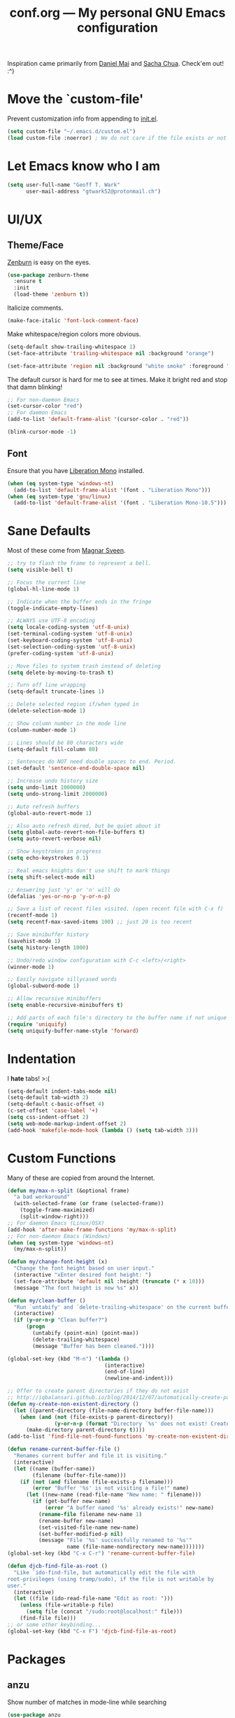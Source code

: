 #+TITLE: conf.org --- My personal GNU Emacs configuration

Inspiration came primarily from [[https://github.com/danielmai/.emacs.d][Daniel Mai]] and [[http://sachachua.com/dotemacs][Sacha Chua]]. Check'em out! :^)

* Move the `custom-file'

Prevent customization info from appending to [[file:init.el][init.el]].

#+BEGIN_SRC emacs-lisp
  (setq custom-file "~/.emacs.d/custom.el")
  (load custom-file :noerror) ; We do not care if the file exists or not
#+END_SRC

* Let Emacs know who I am

#+BEGIN_SRC emacs-lisp
  (setq user-full-name "Geoff T. Wark"
        user-mail-address "gtwark52@protonmail.ch")
#+END_SRC

* UI/UX
** Theme/Face

[[http://kippura.org/zenburnpage/][Zenburn]] is easy on the eyes.

#+BEGIN_SRC emacs-lisp
  (use-package zenburn-theme
    :ensure t
    :init
    (load-theme 'zenburn t))
#+END_SRC

Italicize comments.

#+BEGIN_SRC emacs-lisp
  (make-face-italic 'font-lock-comment-face)
#+END_SRC

Make whitespace/region colors more obvious.

#+BEGIN_SRC emacs-lisp
  (setq-default show-trailing-whitespace 1)
  (set-face-attribute 'trailing-whitespace nil :background "orange")

  (set-face-attribute 'region nil :background "white smoke" :foreground "black")
#+END_SRC

The default cursor is hard for me to see at times. Make it bright red and stop that damn blinking!

#+BEGIN_SRC emacs-lisp
  ;; For non-daemon Emacs
  (set-cursor-color "red")
  ;; For daemon Emacs
  (add-to-list 'default-frame-alist '(cursor-color . "red"))

  (blink-cursor-mode -1)
#+END_SRC

** Font

Ensure that you have [[https://fedorahosted.org/liberation-fonts/][Liberation Mono]] installed.

#+BEGIN_SRC emacs-lisp
  (when (eq system-type 'windows-nt)
    (add-to-list 'default-frame-alist '(font . "Liberation Mono")))
  (when (eq system-type 'gnu/linux)
    (add-to-list 'default-frame-alist '(font . "Liberation Mono-10.5")))
#+END_SRC

* Sane Defaults

Most of these come from [[https://github.com/magnars/.emacs.d/blob/master/settings/sane-defaults.el][Magnar Sveen]].

#+BEGIN_SRC emacs-lisp
  ;; try to flash the frame to represent a bell.
  (setq visible-bell t)

  ;; Focus the current line
  (global-hl-line-mode 1)

  ;; Indicate when the buffer ends in the fringe
  (toggle-indicate-empty-lines)

  ;; ALWAYS use UTF-8 encoding
  (setq locale-coding-system 'utf-8-unix)
  (set-terminal-coding-system 'utf-8-unix)
  (set-keyboard-coding-system 'utf-8-unix)
  (set-selection-coding-system 'utf-8-unix)
  (prefer-coding-system 'utf-8-unix)

  ;; Move files to system trash instead of deleting
  (setq delete-by-moving-to-trash t)

  ;; Turn off line wrapping
  (setq-default truncate-lines 1)

  ;; Delete selected region if/when typed in
  (delete-selection-mode 1)

  ;; Show column number in the mode line
  (column-number-mode 1)

  ;; Lines should be 80 characters wide
  (setq-default fill-column 80)

  ;; Sentences do NOT need double spaces to end. Period.
  (set-default 'sentence-end-double-space nil)

  ;; Increase undo history size
  (setq undo-limit 1000000)
  (setq undo-strong-limit 2000000)

  ;; Auto refresh buffers
  (global-auto-revert-mode 1)

  ;; Also auto refresh dired, but be quiet about it
  (setq global-auto-revert-non-file-buffers t)
  (setq auto-revert-verbose nil)

  ;; Show keystrokes in progress
  (setq echo-keystrokes 0.1)

  ;; Real emacs knights don't use shift to mark things
  (setq shift-select-mode nil)

  ;; Answering just 'y' or 'n' will do
  (defalias 'yes-or-no-p 'y-or-n-p)

  ;; Save a list of recent files visited. (open recent file with C-x f)
  (recentf-mode 1)
  (setq recentf-max-saved-items 100) ;; just 20 is too recent

  ;; Save minibuffer history
  (savehist-mode 1)
  (setq history-length 1000)

  ;; Undo/redo window configuration with C-c <left>/<right>
  (winner-mode 1)

  ;; Easily navigate sillycased words
  (global-subword-mode 1)

  ;; Allow recursive minibuffers
  (setq enable-recursive-minibuffers t)

  ;; Add parts of each file's directory to the buffer name if not unique
  (require 'uniquify)
  (setq uniquify-buffer-name-style 'forward)
#+END_SRC

* Indentation

I *hate* tabs! >:(

#+BEGIN_SRC emacs-lisp
  (setq-default indent-tabs-mode nil)
  (setq-default tab-width 2)
  (setq-default c-basic-offset 4)
  (c-set-offset 'case-label '+)
  (setq css-indent-offset 2)
  (setq web-mode-markup-indent-offset 2)
  (add-hook 'makefile-mode-hook (lambda () (setq tab-width 3)))
#+END_SRC

* Custom Functions

Many of these are copied from around the Internet.

#+BEGIN_SRC emacs-lisp
  (defun my/max-n-split (&optional frame)
    "a bad workaround"
    (with-selected-frame (or frame (selected-frame))
      (toggle-frame-maximized)
      (split-window-right)))
  ;; For daemon Emacs (Linux/OSX)
  (add-hook 'after-make-frame-functions 'my/max-n-split)
  ;; For non-daemon Emacs (Windows)
  (when (eq system-type 'windows-nt)
    (my/max-n-split))

  (defun my/change-font-height (x)
    "Change the font height based on user input."
    (interactive "xEnter desired font height: ")
    (set-face-attribute 'default nil :height (truncate (* x 10)))
    (message "The font height is now %s" x))

  (defun my/clean-buffer ()
    "Run `untabify' and `delete-trailing-whitespace' on the current buffer."
    (interactive)
    (if (y-or-n-p "Clean buffer?")
        (progn
          (untabify (point-min) (point-max))
          (delete-trailing-whitespace)
          (message "Buffer has been cleaned."))))

  (global-set-key (kbd "M-n") '(lambda ()
                                 (interactive)
                                 (end-of-line)
                                 (newline-and-indent)))

  ;; Offer to create parent directories if they do not exist
  ;; http://iqbalansari.github.io/blog/2014/12/07/automatically-create-parent-directories-on-visiting-a-new-file-in-emacs/
  (defun my-create-non-existent-directory ()
    (let ((parent-directory (file-name-directory buffer-file-name)))
      (when (and (not (file-exists-p parent-directory))
                 (y-or-n-p (format "Directory `%s' does not exist! Create it?" parent-directory)))
        (make-directory parent-directory t))))
  (add-to-list 'find-file-not-found-functions 'my-create-non-existent-directory)

  (defun rename-current-buffer-file ()
    "Renames current buffer and file it is visiting."
    (interactive)
    (let ((name (buffer-name))
          (filename (buffer-file-name)))
      (if (not (and filename (file-exists-p filename)))
          (error "Buffer '%s' is not visiting a file!" name)
        (let ((new-name (read-file-name "New name: " filename)))
          (if (get-buffer new-name)
              (error "A buffer named '%s' already exists!" new-name)
            (rename-file filename new-name 1)
            (rename-buffer new-name)
            (set-visited-file-name new-name)
            (set-buffer-modified-p nil)
            (message "File '%s' successfully renamed to '%s'"
                     name (file-name-nondirectory new-name)))))))
  (global-set-key (kbd "C-x C-r") 'rename-current-buffer-file)

  (defun djcb-find-file-as-root ()
    "Like `ido-find-file, but automatically edit the file with
  root-privileges (using tramp/sudo), if the file is not writable by
  user."
    (interactive)
    (let ((file (ido-read-file-name "Edit as root: ")))
      (unless (file-writable-p file)
        (setq file (concat "/sudo:root@localhost:" file)))
      (find-file file)))
  ;; or some other keybinding...
  (global-set-key (kbd "C-x F") 'djcb-find-file-as-root)
#+END_SRC

* Packages
** anzu

Show number of matches in mode-line while searching

#+BEGIN_SRC emacs-lisp
  (use-package anzu
    :ensure t
    :diminish anzu-mode
    :init
    (global-anzu-mode +1))
#+END_SRC

** ace-jump-mode

a quick cursor location minor mode for emacs

#+BEGIN_SRC emacs-lisp
  (use-package ace-jump-mode
    :ensure t)
#+END_SRC

** column-marker

Highlight certain character columns

#+BEGIN_SRC emacs-lisp
  (use-package column-marker
    :ensure t
    :config
    (set-face-attribute 'column-marker-1 nil :background "black")
    (add-hook 'find-file-hook (lambda () (interactive) (column-marker-1 81))))
#+END_SRC

** company

Modular text completion framework

#+BEGIN_SRC emacs-lisp
  (use-package company
    :ensure t
    :diminish company-mode
    :init
    (add-hook 'after-init-hook 'global-company-mode))
#+END_SRC

** company-jedi

company-mode completion back-end for Python JEDI

#+BEGIN_SRC emacs-lisp
  (use-package company-jedi
    :ensure t
    :init
    (progn
      (defun my/python-mode-hook ()
        (add-to-list 'company-backends 'company-jedi))

      (add-hook 'python-mode-hook 'my/python-mode-hook)))
#+END_SRC

** csharp-mode

C# mode derived mode

#+BEGIN_SRC emacs-lisp
  (use-package csharp-mode
    :ensure t)
#+END_SRC

** elfeed

an Emacs Atom/RSS feed reader

_TODO_:
#+BEGIN_SRC emacs-lisp
  (use-package elfeed
    :ensure t
    :init
    (global-set-key (kbd "C-x w") 'elfeed))
#+END_SRC

** emojify

Display emojis in Emacs :beer:

#+BEGIN_SRC emacs-lisp
  (use-package emojify
    :ensure t
    :init
    (progn
      (use-package company-emoji
        :ensure t
        :config
        (add-to-list 'company-backends 'company-emoji))
      (add-hook 'after-init-hook #'global-emojify-mode)))
#+END_SRC
** eshell

#+BEGIN_SRC emacs-lisp
  (add-hook 'eshell-mode-hook (lambda ()
                                (company-mode -1)
                                (toggle-truncate-lines)))
#+END_SRC

** expand-region

Increase selected region by semantic units.

#+BEGIN_SRC emacs-lisp
  (use-package expand-region
    :ensure t
    :commands er/expand-region
    :init
    (bind-key "C-=" 'er/expand-region))
#+END_SRC

** flycheck

On-the-fly syntax checking

#+BEGIN_SRC emacs-lisp
  (use-package flycheck
    :ensure t
    :diminish flycheck-mode
    :init
    (add-hook 'after-init-hook #'global-flycheck-mode))
#+END_SRC

** flyspell

On-the-fly spell checking

#+BEGIN_SRC emacs-lisp
  (use-package flyspell
    :ensure t
    :init
    (setq flyspell-issue-message-flag nil))
#+END_SRC

Use [[aspell.net/win32/][Aspell]] when on Windows.

#+BEGIN_SRC emacs-lisp
  (when (eq system-type 'windows-nt)
    (setq-default ispell-program-name
                  "C:/Program Files (x86)/Aspell/bin/aspell.exe"))
#+END_SRC

** gist.el

Emacs integration for gist.github.com

#+BEGIN_SRC emacs-lisp
  (use-package gist
    :ensure t
    :defer t)
#+END_SRC

** git-gutter-fringe

Fringe version of git-gutter.el

#+BEGIN_SRC emacs-lisp
  (use-package git-gutter-fringe
    :ensure t
    :init
    (use-package fringe-helper
      :ensure t)
    :config
    (progn
      (set-face-foreground 'git-gutter-fr:added "green")
      (set-face-foreground 'git-gutter-fr:deleted "blue")
      (set-face-foreground 'git-gutter-fr:modified "yellow")
      (global-git-gutter-mode 1)))
#+END_SRC

** google-maps

Access Google Maps from Emacs

#+BEGIN_SRC emacs-lisp
  (use-package google-maps
    :ensure t
    :defer t)
#+END_SRC

** hl-indent

Highlight irregular indentation.

#+BEGIN_SRC emacs-lisp
  (use-package hl-indent
    :ensure t
    :init
    (add-hook 'prog-mode-hook 'hl-indent-mode)
    :config
    (set-face-attribute 'hl-indent-face nil :background "gray27"))
#+END_SRC

** Ido & Smex

...

#+BEGIN_SRC emacs-lisp
  (use-package ido
    :init
    (progn
      (use-package ido-complete-space-or-hyphen
        :ensure t)
      (setq ido-everywhere 1)
      (ido-mode 1)
      (use-package ido-vertical-mode
        :ensure t
        :init
        (progn
          (ido-vertical-mode 1)
          (setq ido-vertical-define-keys 'C-n-and-C-p-only)))
      (use-package smex
        :ensure t
        :commands (smex smex-major-mode-commands)
        :init
        (progn
          (smex-initialize)
          (bind-key "M-x" 'smex)
          (bind-key "M-X" 'smex-major-mode-commands)
          (bind-key "C-c C-c M-x" 'execute-extended-command)))))
#+END_SRC

** js3-mode

An improved JavaScript editing mode

#+BEGIN_SRC emacs-lisp
  (use-package js3-mode
    :ensure t
    :init
    (add-to-list 'auto-mode-alist '("\\.js$" . js3-mode)))
#+END_SRC

** magit

A Git porcelain inside Emacs

#+BEGIN_SRC emacs-lisp
  (use-package magit
    :ensure t
    :commands magit-status
    :init
    (bind-key "C-c g" 'magit-status)
    :config
    (progn
      ;; full screen magit-status
      ;; SOURCE= http://whattheemacsd.com/setup-magit.el-01.html
      (defadvice magit-status (around magit-fullscreen activate)
        (window-configuration-to-register :magit-fullscreen)
        ad-do-it
        (delete-other-windows))

      (defun magit-quit-session ()
        "Restores the previous window configuration and kills the magit buffer"
        (interactive)
        (kill-buffer)
        (jump-to-register :magit-fullscreen))
      (define-key magit-status-mode-map (kbd "q") 'magit-quit-session)))
#+END_SRC

** multiple-cursors

Multiple cursors for Emacs.

#+BEGIN_SRC emacs-lisp
  (use-package multiple-cursors
    :ensure t
    :commands (mc/add-cursor-on-click mc/edit-lines)
    :init
    (progn
      (global-unset-key (kbd "M-<down-mouse-1>"))
      (global-set-key (kbd "M-<mouse-1>") 'mc/add-cursor-on-click)
      (bind-key "C-c C-c m" 'mc/edit-lines)))
#+END_SRC

** nyan-mode

Nyan Cat shows position in current buffer in mode-line.

#+BEGIN_SRC emacs-lisp
  (use-package nyan-mode
    :ensure t
    :init
    (nyan-mode 1))
#+END_SRC

** Org mode

http://orgmode.org/guide/

_TODO_:
#+BEGIN_SRC emacs-lisp

#+END_SRC

Show bullets in org-mode as UTF-8 characters

#+BEGIN_SRC emacs-lisp
  (use-package org-bullets
    :ensure t
    :init
    (add-hook 'org-mode-hook (lambda () (org-bullets-mode 1))))
#+END_SRC

cosmetic changes

#+BEGIN_SRC emacs-lisp
  (add-hook 'org-mode-hook (lambda () (visual-line-mode)))
  (setq org-hide-emphasis-markers t)
  (setq org-ellipsis "\u2935")
#+END_SRC

** page-break-lines

Display ugly ^L page breaks as tidy horizontal lines

#+BEGIN_SRC emacs-lisp
  (use-package page-break-lines
    :ensure t
    :diminish page-break-lines-mode
    :init
    (global-page-break-lines-mode))
#+END_SRC

** pianobar.el

Run Pandora as an inferior process in emacs by using pianobar

#+BEGIN_SRC emacs-lisp
  (when (eq system-type 'gnu/linux)
    (add-to-list 'load-path "~/.emacs.d/elisp/pianobar.el/")
    (autoload 'pianobar "pianobar" nil t))
#+END_SRC

** projectile

Manage and navigate projects in Emacs easily

#+BEGIN_SRC emacs-lisp
  (use-package projectile
    :ensure t
    :init
    (projectile-global-mode))
#+END_SRC

** python-mode

Stop =:= from causing electric indent.

#+BEGIN_SRC emacs-lisp
  (add-hook 'python-mode-hook
            (lambda ()
              (setq electric-indent-chars (delq ?: electric-indent-chars))))
#+END_SRC

** rainbow-delimiters

Highlight brackets according to their depth

#+BEGIN_SRC emacs-lisp
  (use-package rainbow-delimiters
    :ensure t
    :init
    (add-hook 'prog-mode-hook #'rainbow-delimiters-mode))
#+END_SRC

** rainbow-mode

Colorize color names in buffers

#+BEGIN_SRC emacs-lisp
  (use-package rainbow-mode
    :ensure t
    :init
    (add-hook 'css-mode-hook (lambda () (rainbow-mode 1))))
#+END_SRC

** rbenv

Emacs integration for rbenv

#+BEGIN_SRC emacs-lisp
  (use-package rbenv
    :ensure t
    :init
    (progn
      (setq rbenv-modeline-function 'rbenv--modeline-plain)
      (global-rbenv-mode)))
#+END_SRC

** ruby-guard

Launching guard directly inside emacs.

#+BEGIN_SRC emacs-lisp
  (use-package ruby-guard
    :ensure t)
#+END_SRC

** scss-mode

Major mode for editing SCSS files

#+BEGIN_SRC emacs-lisp
  (use-package scss-mode
    :ensure t)
#+END_SRC

** simpleclip

Simplified access to the system clipboard

#+BEGIN_SRC emacs-lisp
  (use-package simpleclip
    :ensure t
    :commands (simpleclip-copy simpleclip-cut simpleclip-paste)
    :init
    (progn
      (simpleclip-mode 1)
      (bind-key "C-c C-1" 'simpleclip-copy)
      (bind-key "C-c C-2" 'simpleclip-cut)
      (bind-key "C-c C-3" 'simpleclip-paste)))
#+END_SRC

** smartparens

Automatic insertion, wrapping and paredit-like navigation with user defined pairs.

#+BEGIN_SRC emacs-lisp
  (use-package smartparens
    :ensure t
    :diminish smartparens-mode
    :init
    (progn
      (require 'smartparens-config)
      (smartparens-global-mode 1)))
#+END_SRC

** smooth-scrolling

Make emacs scroll smoothly

#+BEGIN_SRC emacs-lisp
  (use-package smooth-scrolling
    :ensure t
    :init
    (smooth-scrolling-mode 1))
#+END_SRC

** ssh-agency

use ssh-agent on win32 from Emacs

#+BEGIN_SRC emacs-lisp
  (use-package ssh-agency
    :ensure t
    :init
    (setenv "SSH_ASKPASS" "git-gui-askpass"))
#+END_SRC

** try

Try out Emacs packages.

#+BEGIN_SRC emacs-lisp
  (use-package try
    :ensure t)
#+END_SRC

** undo-tree

Treat undo history as a tree

#+BEGIN_SRC emacs-lisp
  (use-package undo-tree
    :ensure t
    :diminish undo-tree-mode
    :init
    (progn
      (setq undo-tree-mode-lighter "")
      (global-undo-tree-mode)))
#+END_SRC

** web-mode

major mode for editing web templates

#+BEGIN_SRC emacs-lisp
  (use-package web-mode
    :ensure t
    :init
    (progn
      (add-to-list 'auto-mode-alist '("\\.erb\\'" . web-mode))
      (setq web-mode-enable-auto-pairing -1)))
#+END_SRC

** which-key

Display available keybindings in popup

#+BEGIN_SRC emacs-lisp
  (use-package which-key
    :ensure t
    :diminish which-key-mode
    :init
    (progn
      (setq which-key-idle-delay 1.5)
      (which-key-mode)))
#+END_SRC

** xkcd

View xkcd from Emacs

#+BEGIN_SRC emacs-lisp
  (use-package xkcd
    :ensure t
    :defer t)
#+END_SRC

** yasnippet

Yet another snippet extension for Emacs.

#+BEGIN_SRC emacs-lisp
  (use-package yasnippet
    :ensure t)
#+END_SRC
